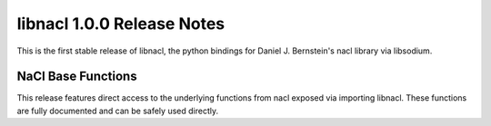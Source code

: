 ===========================
libnacl 1.0.0 Release Notes
===========================

This is the first stable release of libnacl, the python bindings for Daniel J.
Bernstein's nacl library via libsodium.

NaCl Base Functions
===================

This release features direct access to the underlying functions from nacl
exposed via importing libnacl. These functions are fully documented and can
be safely used directly.
